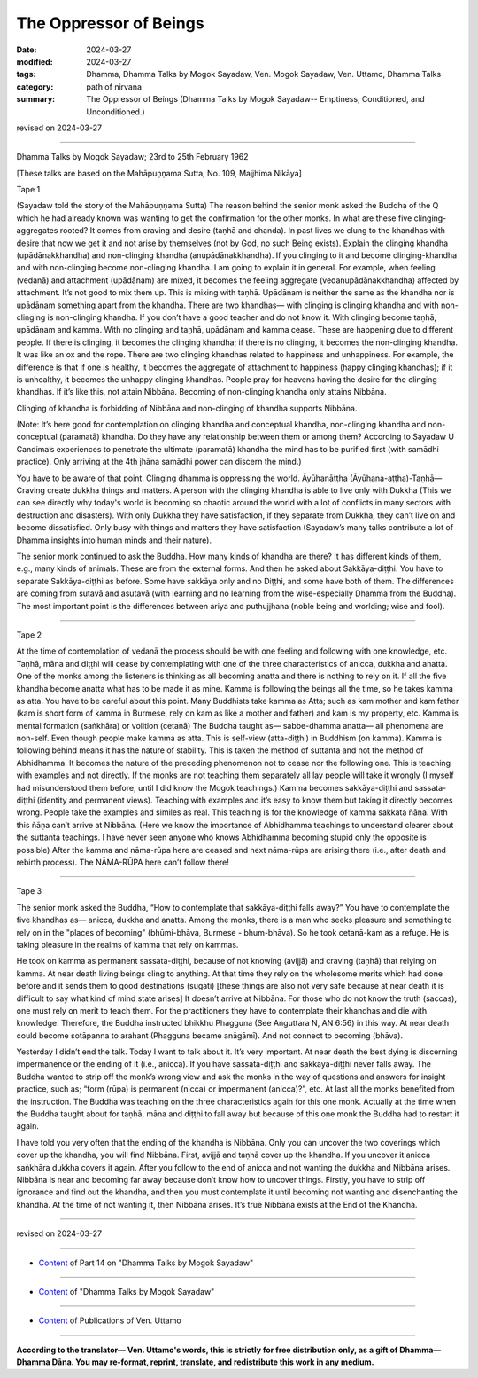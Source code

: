 ==========================================
The Oppressor of Beings
==========================================

:date: 2024-03-27
:modified: 2024-03-27
:tags: Dhamma, Dhamma Talks by Mogok Sayadaw, Ven. Mogok Sayadaw, Ven. Uttamo, Dhamma Talks
:category: path of nirvana
:summary: The Oppressor of Beings (Dhamma Talks by Mogok Sayadaw-- Emptiness, Conditioned, and Unconditioned.)

revised on 2024-03-27

------

Dhamma Talks by Mogok Sayadaw; 23rd to 25th February 1962

[These talks are based on the Mahāpuṇṇama Sutta, No. 109, Majjhima Nikāya]

Tape 1

(Sayadaw told the story of the Mahāpuṇṇama Sutta) The reason behind the senior monk asked the Buddha of the Q which he had already known was wanting to get the confirmation for the other monks. In what are these five clinging-aggregates rooted? It comes from craving and desire (taṇhā and chanda). In past lives we clung to the khandhas with desire that now we get it and not arise by themselves (not by God, no such Being exists). Explain the clinging khandha (upādānakkhandha) and non-clinging khandha (anupādānakkhandha). If you clinging to it and become clinging-khandha and with non-clinging become non-clinging khandha. I am going to explain it in general. For example, when feeling (vedanā) and attachment (upādānam) are mixed, it becomes the feeling aggregate (vedanupādānakkhandha) affected by attachment. It’s not good to mix them up. This is mixing with taṇhā. Upādānam is neither the same as the khandha nor is upādānam something apart from the khandha. There are two khandhas— with clinging is clinging khandha and with non-clinging is non-clinging khandha. If you don’t have a good teacher and do not know it. With clinging become taṇhā, upādānam and kamma. With no clinging and taṇhā, upādānam and kamma cease. These are happening due to different people. If there is clinging, it becomes the clinging khandha; if there is no clinging, it becomes the non-clinging khandha. It was like an ox and the rope. There are two clinging khandhas related to happiness and unhappiness. For example, the difference is that if one is healthy, it becomes the aggregate of attachment to happiness (happy clinging khandhas); if it is unhealthy, it becomes the unhappy clinging khandhas. People pray for heavens having the desire for the clinging khandhas. If it’s like this, not attain Nibbāna. Becoming of non-clinging khandha only attains Nibbāna.

Clinging of khandha is forbidding of Nibbāna and non-clinging of khandha supports Nibbāna. 

(Note: It’s here good for contemplation on clinging khandha and conceptual khandha, non-clinging khandha and non-conceptual (paramatā) khandha. Do they have any relationship between them or among them? According to Sayadaw U Candima’s experiences to penetrate the ultimate (paramatā) khandha the mind has to be purified first (with samādhi practice). Only arriving at the 4th jhāna samādhi power can discern the mind.)

You have to be aware of that point. Clinging dhamma is oppressing the world. Āyūhanāṭṭha (Āyūhana-aṭṭha)-Taṇhā— Craving create dukkha things and matters. A person with the clinging khandha is able to live only with Dukkha (This we can see directly why today's world is becoming so chaotic around the world with a lot of conflicts in many sectors with destruction and disasters). With only Dukkha they have satisfaction, if they separate from Dukkha, they can’t live on and become dissatisfied. Only busy with things and matters they have satisfaction (Sayadaw’s many talks contribute a lot of Dhamma insights into human minds and their nature).

The senior monk continued to ask the Buddha. How many kinds of khandha are there? It has different kinds of them, e.g., many kinds of animals. These are from the external forms. And then he asked about Sakkāya-diṭṭhi. You have to separate Sakkāya-diṭṭhi as before. Some have sakkāya only and no Diṭṭhi, and some have both of them. The differences are coming from sutavā and asutavā (with learning and no learning from the wise-especially Dhamma from the Buddha). The most important point is the differences between ariya and puthujjhana (noble being and worlding; wise and fool).

------

Tape 2

At the time of contemplation of vedanā the process should be with one feeling and following with one knowledge, etc. Taṇhā, māna and diṭṭhi will cease by contemplating with one of the three characteristics of anicca, dukkha and anatta. One of the monks among the listeners is thinking as all becoming anatta and there is nothing to rely on it. If all the five khandha become anatta what has to be made it as mine. Kamma is following the beings all the time, so he takes kamma as atta. You have to be careful about this point. Many Buddhists take kamma as Atta; such as kam mother and kam father (kam is short form of kamma in Burmese, rely on kam as like a mother and father) and kam is my property, etc. Kamma is mental formation (saṅkhāra) or volition (cetanā) The Buddha taught as— sabbe-dhamma anatta— all phenomena are non-self. Even though people make kamma as atta. This is self-view (atta-diṭṭhi) in Buddhism (on kamma). Kamma is following behind means it has the nature of stability. This is taken the method of suttanta and not the method of Abhidhamma. It becomes the nature of the preceding phenomenon not to cease nor the following one. This is teaching with examples and not directly. If the monks are not teaching them separately all lay people will take it wrongly (I myself had misunderstood them before, until I did know the Mogok teachings.)  Kamma becomes sakkāya-diṭṭhi and sassata-diṭṭhi (identity and permanent views). Teaching with examples and it’s easy to know them but taking it directly becomes wrong. People take the examples and similes as real. This teaching is for the knowledge of kamma sakkata ñāṇa. With this ñāṇa can’t arrive at Nibbāna. (Here we know the importance of Abhidhamma teachings to understand clearer about the suttanta teachings. I have never seen anyone who knows Abhidhamma becoming stupid only the opposite is possible) After the kamma and nāma-rūpa here are ceased and next nāma-rūpa are arising there (i.e., after death and rebirth process). The NĀMA-RŪPA here can’t follow there!

------

Tape 3

The senior monk asked the Buddha, “How to contemplate that sakkāya-diṭṭhi falls away?” You have to contemplate the five khandhas as— anicca, dukkha and anatta.  Among the monks, there is a man who seeks pleasure and something to rely on in the "places of becoming" (bhūmi-bhāva, Burmese - bhum-bhāva). So he took cetanā-kam as a refuge. He is taking pleasure in the realms of kamma that rely on kammas. 

He took on kamma as permanent sassata-diṭṭhi, because of not knowing (avijjā) and craving (taṇhā) that relying on kamma. At near death living beings cling to anything. At that time they rely on the wholesome merits which had done before and it sends them to good destinations (sugati) [these things are also not very safe because at near death it is difficult to say what kind of mind state arises] It doesn’t arrive at Nibbāna. For those who do not know the truth (saccas), one must rely on merit to teach them. For the practitioners they have to contemplate their khandhas and die with knowledge. Therefore, the Buddha instructed bhikkhu Phagguna (See Aṅguttara N, AN 6:56) in this way. At near death could become sotāpanna to arahant (Phagguna became anāgāmī). And not connect to becoming (bhāva).

Yesterday I didn’t end the talk. Today I want to talk about it. It’s very important. At near death the best dying is discerning impermanence or the ending of it (i.e., anicca). If you have sassata-diṭṭhi and sakkāya-diṭṭhi never falls away. The Buddha wanted to strip off the monk’s wrong view and ask the monks in the way of questions and answers for insight practice, such as; “form (rūpa) is permanent (nicca) or impermanent (anicca)?”, etc. At last all the monks benefited from the instruction. The Buddha was teaching on the three characteristics again for this one monk. Actually at the time when the Buddha taught about for taṇhā, māna and diṭṭhi to fall away but because of this one monk the Buddha had to restart it again.

I have told you very often that the ending of the khandha is Nibbāna. Only you can uncover the two coverings which cover up the khandha, you will find  Nibbāna. First, avijjā and taṇhā cover up the khandha. If you uncover it anicca saṅkhāra dukkha covers it again. After you follow to the end of anicca and not wanting the dukkha and Nibbāna arises. Nibbāna is near and becoming far away because don’t know how to uncover things. Firstly, you have to strip off ignorance and find out the khandha, and then you must contemplate it until becoming not wanting and disenchanting the khandha. At the time of not wanting it, then Nibbāna arises. It’s true Nibbāna exists at the End of the Khandha.

------

revised on 2024-03-27

------

- `Content <{filename}pt14-content-of-part14%zh.rst>`__ of Part 14 on "Dhamma Talks by Mogok Sayadaw"

------

- `Content <{filename}content-of-dhamma-talks-by-mogok-sayadaw%zh.rst>`__ of "Dhamma Talks by Mogok Sayadaw"

------

- `Content <{filename}../publication-of-ven-uttamo%zh.rst>`__ of Publications of Ven. Uttamo

------

**According to the translator— Ven. Uttamo's words, this is strictly for free distribution only, as a gift of Dhamma—Dhamma Dāna. You may re-format, reprint, translate, and redistribute this work in any medium.**

..
  2024-03-27 create rst